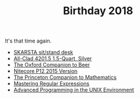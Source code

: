 #+TITLE: Birthday 2018

It's that time again.

- [[https://www.ikea.com/us/en/catalog/products/S49084965/][SKARSTA sit/stand desk]]
- [[https://www.amazon.com/dp/B004T6M6Y4/ref%3Dtwister_B00WJYS246?_encoding%3DUTF8&psc%3D1][All-Clad 4201.5 1.5-Quart, Silver]]
- [[https://www.amazon.com/Oxford-Companion-Beer-Hardcover/dp/0195367138/ref%3Dsr_1_1][The Oxford Companion to Beer]]
- [[https://www.amazon.com/NITECORE-Version-Tactical-Flashlight-Waterproof/dp/B00GZYNX8G/ref%3Dsr_1_4][Nitecore P12 2015 Version]]
- [[https://www.amazon.com/Princeton-Companion-Mathematics-Timothy-Gowers/dp/0691118809][The Princeton Companion to Mathematics]]
- [[https://www.amazon.com/Mastering-Regular-Expressions-Jeffrey-Friedl/dp/0596528124/r][Mastering Regular Expressions]]
- [[https://www.amazon.com/Advanced-Programming-UNIX-Environment-Edition/dp/0321637739][Advanced Programming in the UNIX Environment]]
